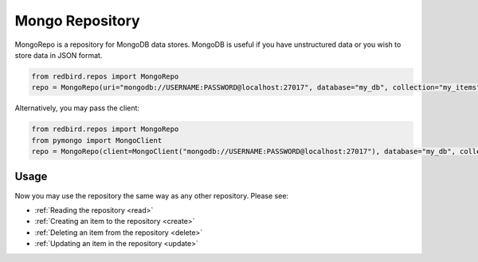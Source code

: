 
Mongo Repository
================

MongoRepo is a repository for MongoDB data stores.
MongoDB is useful if you have unstructured data
or you wish to store data in JSON format.

.. code-block:: python

    from redbird.repos import MongoRepo
    repo = MongoRepo(uri="mongodb://USERNAME:PASSWORD@localhost:27017", database="my_db", collection="my_items")

Alternatively, you may pass the client:

.. code-block:: python

    from redbird.repos import MongoRepo
    from pymongo import MongoClient
    repo = MongoRepo(client=MongoClient("mongodb://USERNAME:PASSWORD@localhost:27017"), database="my_db", collection="my_items")

Usage
-----

Now you may use the repository the same
way as any other repository. Please see:

- :ref:`Reading the repository <read>`
- :ref:`Creating an item to the repository <create>`
- :ref:`Deleting an item from the repository <delete>`
- :ref:`Updating an item in the repository <update>`
